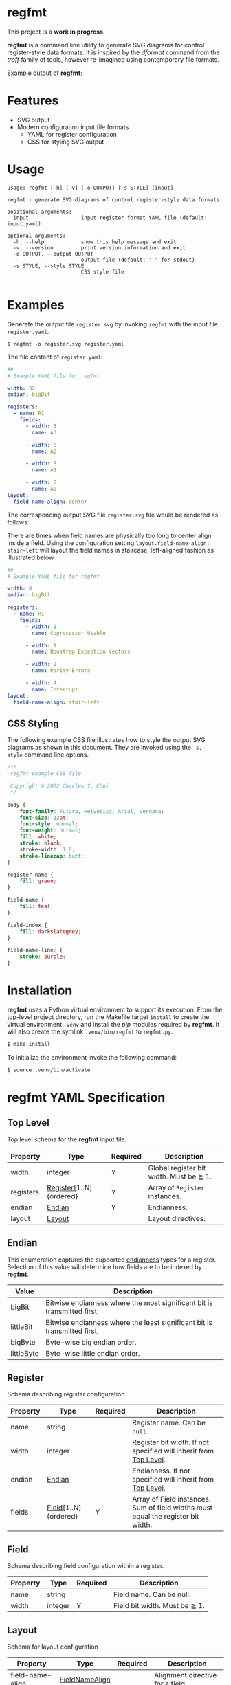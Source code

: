 * regfmt
This project is a *work in progress*.

*regfmt* is a command line utility to generate SVG diagrams for control register-style data formats. It is inspired by the /dformat/ command from the /troff/ family of tools, however re-imagined using contemporary file formats.

Example output of *regfmt*:

[[./tests/control/example_0001.svg]]

* Features
- SVG output
- Modern configuration input file formats
  - YAML for register configuration
  - CSS for styling SVG output

* Usage
#+begin_src text
  usage: regfmt [-h] [-v] [-o OUTPUT] [-s STYLE] [input]

  regfmt - generate SVG diagrams of control register-style data formats

  positional arguments:
    input                 input register format YAML file (default: input.yaml)

  optional arguments:
    -h, --help            show this help message and exit
    -v, --version         print version information and exit
    -o OUTPUT, --output OUTPUT
                          output file (default: '-' for stdout)
    -s STYLE, --style STYLE
                          CSS style file
  
#+end_src

* Examples

Generate the output file ~register.svg~ by invoking ~regfmt~ with the input file ~register.yaml~:

#+begin_src shell
  $ regfmt -o register.svg register.yaml
#+end_src

The file content of ~register.yaml~:

#+begin_src yaml :tangle tests/data/register.yaml
  ##
  # Example YAML file for regfmt

  width: 32
  endian: bigBit

  registers:
    - name: R1
      fields:
        - width: 8
          name: A3

        - width: 8
          name: A2

        - width: 8
          name: A1

        - width: 8
          name: A0
  layout:
    field-name-align: center
#+end_src

The corresponding output SVG file ~register.svg~ file would be rendered as follows:

[[./tests/control/register.svg]]

There are times when field names are physically too long to center align inside a field. Using the configuration setting ~layout.field-name-align: stair-left~ will layout the field names in staircase, left-aligned fashion as illustrated below.

#+begin_src yaml :tangle tests/data/register-stair-left.yaml
  ##
  # Example YAML file for regfmt

  width: 8
  endian: bigBit

  registers:
    - name: R1
      fields:
        - width: 1
          name: Coprocessor Usable

        - width: 1
          name: Boostrap Exception Vectors

        - width: 2
          name: Parity Errors

        - width: 4
          name: Interrupt
  layout:
    field-name-align: stair-left
#+end_src

[[./tests/control/register-stair-left.svg]]
** CSS Styling
The following example CSS file illustrates how to style the output SVG diagrams as shown in this document. They are invoked using the ~-s, --style~ command line options.

#+begin_src css :tangle tests/data/github.css
  /**
   regfmt example CSS file

   Copyright © 2022 Charles Y. Choi
   */

  body {
      font-family: Futura, Helvetica, Arial, Verdana;
      font-size: 12pt;
      font-style: normal;
      font-weight: normal;
      fill: white;
      stroke: black;
      stroke-width: 1.0;
      stroke-linecap: butt;
  }

  register-name {
      fill: green;
  }

  field-name {
      fill: teal;
  }

  field-index {
      fill: darkslategrey;
  }

  field-name-line: {
      stroke: purple;
  }
#+end_src

* Installation

*regfmt* uses a Python virtual environment to support its execution. From the top-level project directory, run the Makefile target ~install~ to create the virtual environment ~.venv~ and install the /pip/ modules required by *regfmt*. It will also create the symlink ~.venv/bin/regfmt~ to ~regfmt.py~.

#+begin_src sh
  $ make install
#+end_src

To initialize the environment invoke the following command:
#+begin_src sh
  $ source .venv/bin/activate 
#+end_src

* regfmt YAML Specification

** Top Level
Top level schema for the *regfmt* input file.

| Property  | Type                    | Required | Description                             |
|-----------+-------------------------+----------+-----------------------------------------|
| width     | integer                 | Y        | Global register bit width. Must be ≧ 1. |
| registers | [[#Register][Register]][1..N]{ordered} | Y        | Array of ~Register~ instances.            |
| endian    | [[#Endian][Endian]]                  | Y        | Endianness.                             |
| layout    | [[#Layout][Layout]]                  |          | Layout directives.                      |

** Endian
This enumeration captures the supported [[https://en.wikipedia.org/wiki/Endianness][endianness]] types for a register. Selection of this value will determine how fields are to be indexed by *regfmt*. 

| Value      | Description                                                              |
|------------+--------------------------------------------------------------------------|
| bigBit     | Bitwise endianness where the most significant bit is transmitted first.  |
| littleBit  | Bitwise endianness where the least significant bit is transmitted first. |
| bigByte    | Byte-wise big endian order.                                              |
| littleByte | Byte-wise little endian order.                                           |

** Register
Schema describing register configuration.

| Property | Type                 | Required | Description                                                                      |
|----------+----------------------+----------+----------------------------------------------------------------------------------|
| name     | string               |          | Register name. Can be ~null~.                                                      |
| width    | integer              |          | Register bit width. If not specified will inherit from [[#Top-Level][Top Level]].                |
| endian   | [[#Endian][Endian]]               |          | Endianness. If not specified will inherit from [[#Top-Level][Top Level]].                        |
| fields   | [[#Field][Field]][1..N]{ordered} | Y        | Array of Field instances. Sum of field widths must equal the register bit width. |

** Field
Schema describing field configuration within a register.

| Property | Type    | Required | Description                   |
|----------+---------+----------+-------------------------------|
| name     | string  |          | Field name. Can be null.      |
| width    | integer | Y        | Field bit width. Must be ≧ 1. |

** Layout
Schema for layout configuration 

| Property         | Type           | Required | Description                      |
|------------------+----------------+----------+----------------------------------|
| field-name-align | [[#FieldNameAlign][FieldNameAlign]] |          | Alignment directive for a field. |

** FieldNameAlign
This enumeration captures the supported alignment options for a field name.

| Value      | Description                                                            |
|------------+------------------------------------------------------------------------|
| center     | Align field name in the center of the field.                           |
| stair-left | Align field name below the field in staircase fashion, left-justified. |


* regfmt CSS Specification

** Selectors

The following CSS selectors supported by *regfmt* are described below.

*** body
| Property       | Type          | Default Value | Description                                                                                                                                                                                          |
|----------------+---------------+---------------+------------------------------------------------------------------------------------------------------------------------------------------------------------------------------------------------------|
| font-family    | <[[https://w3c.github.io/csswg-drafts/css-fonts/#family-name-value][family name]]> | Helvetica     | The [[https://developer.mozilla.org/en-US/docs/Web/SVG/Attribute/font-family][font-family]] attribute indicates which font family will be used to render the text, specified as a prioritized list of font family names and/or generic family names.                             |
| font-size      | <[[https://developer.mozilla.org/en-US/docs/Web/SVG/Content_type#length][length]]>      | 12pt          | The [[https://developer.mozilla.org/en-US/docs/Web/SVG/Attribute/font-size][font-size]] attribute refers to the size of the font from baseline to baseline when multiple lines of text are set solid in a multiline layout environment. Note only 'pt' is supported by *regfmt*. |
| font-style     | [[#FontStyle][FontStyle]]     | normal        | The [[https://developer.mozilla.org/en-US/docs/Web/SVG/Attribute/font-size][font-style]] attribute specifies whether the text is to be rendered using a normal, italic, or oblique face.                                                                                       |
| font-weight    | [[#FontWeight][FontWeight]]    | normal        | The [[https://developer.mozilla.org/en-US/docs/Web/SVG/Attribute/font-weight][font-weight]] attribute refers to the boldness or lightness of the glyphs used to render the text, relative to other fonts in the same font family.                                                |
| fill           | <[[https://developer.mozilla.org/en-US/docs/Web/SVG/Content_type#paint][paint]]>       | black         | Presentation attribute that [[https://developer.mozilla.org/en-US/docs/Web/SVG/Attribute/fill][defines]] the color used to paint the element.                                                                                                                             |
| stroke         | <[[https://developer.mozilla.org/en-US/docs/Web/SVG/Content_type#paint][paint]]>       | black         | The [[https://developer.mozilla.org/en-US/docs/Web/SVG/Attribute/stroke][stroke]] attribute is a presentation attribute defining the color (or any SVG paint servers like gradients or patterns) used to paint the outline of the shape.                                    |
| stroke-width   | <[[https://developer.mozilla.org/en-US/docs/Web/SVG/Content_type#length][length]]>      | 1px           | The [[https://developer.mozilla.org/en-US/docs/Web/SVG/Attribute/stroke-width][stroke-width]] attribute is a presentation attribute defining the width of the stroke to be applied to the shape.                                                                                  |
| stroke-linecap | [[#StrokeLinecap][StrokeLinecap]] | butt          | The [[https://developer.mozilla.org/en-US/docs/Web/SVG/Attribute/stroke-linecap][stroke-linecap]] attribute is a presentation attribute defining the shape to be used at the end of open subpaths when they are stroked.                                                            |



*** register, field
| Property       | Type          | Default Value | Description                                                                                                                                                       |
|----------------+---------------+---------------+-------------------------------------------------------------------------------------------------------------------------------------------------------------------|
| fill           | <[[https://developer.mozilla.org/en-US/docs/Web/SVG/Content_type#paint][paint]]>       | black         | Presentation attribute that [[https://developer.mozilla.org/en-US/docs/Web/SVG/Attribute/fill][defines]] the color used to paint the element.                                                                                          |
| stroke         | <[[https://developer.mozilla.org/en-US/docs/Web/SVG/Content_type#paint][paint]]>       | black         | The [[https://developer.mozilla.org/en-US/docs/Web/SVG/Attribute/stroke][stroke]] attribute is a presentation attribute defining the color (or any SVG paint servers like gradients or patterns) used to paint the outline of the shape. |
| stroke-width   | <[[https://developer.mozilla.org/en-US/docs/Web/SVG/Content_type#length][length]]>      | 1px           | The [[https://developer.mozilla.org/en-US/docs/Web/SVG/Attribute/stroke-width][stroke-width]] attribute is a presentation attribute defining the width of the stroke to be applied to the shape.                                               |
| stroke-linecap | [[#StrokeLinecap][StrokeLinecap]] | butt          | The [[https://developer.mozilla.org/en-US/docs/Web/SVG/Attribute/stroke-linecap][stroke-linecap]] attribute is a presentation attribute defining the shape to be used at the end of open subpaths when they are stroked.                         |

*** register-name, field-name, field-index
| Property    | Type          | Default Value | Description                                                                                                                                                                                          |
|-------------+---------------+---------------+------------------------------------------------------------------------------------------------------------------------------------------------------------------------------------------------------|
| font-family | <[[https://w3c.github.io/csswg-drafts/css-fonts/#family-name-value][family name]]> | Helvetica     | The [[https://developer.mozilla.org/en-US/docs/Web/SVG/Attribute/font-family][font-family]] attribute indicates which font family will be used to render the text, specified as a prioritized list of font family names and/or generic family names.                             |
| font-size   | <[[https://developer.mozilla.org/en-US/docs/Web/SVG/Content_type#length][length]]>      | 12pt          | The [[https://developer.mozilla.org/en-US/docs/Web/SVG/Attribute/font-size][font-size]] attribute refers to the size of the font from baseline to baseline when multiple lines of text are set solid in a multiline layout environment. Note only 'pt' is supported by *regfmt*. |
| font-style  | [[#FontStyle][FontStyle]]     | normal        | The [[https://developer.mozilla.org/en-US/docs/Web/SVG/Attribute/font-size][font-style]] attribute specifies whether the text is to be rendered using a normal, italic, or oblique face.                                                                                       |
| font-weight | [[#FontWeight][FontWeight]]    | normal        | The [[https://developer.mozilla.org/en-US/docs/Web/SVG/Attribute/font-weight][font-weight]] attribute refers to the boldness or lightness of the glyphs used to render the text, relative to other fonts in the same font family.                                                |
| fill        | <[[https://developer.mozilla.org/en-US/docs/Web/SVG/Content_type#paint][paint]]>       | black         | Presentation attribute that [[https://developer.mozilla.org/en-US/docs/Web/SVG/Attribute/fill][defines]] the color used to paint the element.                                                                                                                             |

*** field-name-line
| Property       | Type          | Default Value | Description                                                                                                                                                       |
|----------------+---------------+---------------+-------------------------------------------------------------------------------------------------------------------------------------------------------------------|
| stroke         | <[[https://developer.mozilla.org/en-US/docs/Web/SVG/Content_type#paint][paint]]>       | black         | The [[https://developer.mozilla.org/en-US/docs/Web/SVG/Attribute/stroke][stroke]] attribute is a presentation attribute defining the color (or any SVG paint servers like gradients or patterns) used to paint the outline of the shape. |
| stroke-width   | <[[https://developer.mozilla.org/en-US/docs/Web/SVG/Content_type#length][length]]>      | 1px           | The [[https://developer.mozilla.org/en-US/docs/Web/SVG/Attribute/stroke-width][stroke-width]] attribute is a presentation attribute defining the width of the stroke to be applied to the shape.                                               |
| stroke-linecap | [[#StrokeLinecap][StrokeLinecap]] | butt          | The [[https://developer.mozilla.org/en-US/docs/Web/SVG/Attribute/stroke-linecap][stroke-linecap]] attribute is a presentation attribute defining the shape to be used at the end of open subpaths when they are stroked.                         |

** Enumerations
*** StrokeLinecap
| Value  | Description                                                                                                                                                                                             |
|--------+---------------------------------------------------------------------------------------------------------------------------------------------------------------------------------------------------------|
| butt   | The butt value indicates that the stroke for each subpath does not extend beyond its two endpoints.                                                                                                     |
| square | The square value indicates that at the end of each subpath the stroke will be extended by a rectangle with a width equal to half the width of the stroke and a height equal to the width of the stroke. |
| round  | The round value indicates that at the end of each subpath the stroke will be extended by a half circle with a diameter equal to the stroke width.                                                       |

*** FontStyle

| Value   |
|---------+
| normal  |
| italic  |
| oblique |

*** FontWeight

| Value   |
|---------+
| normal  |
| bold    |
| bolder  |
| lighter |

* License
Copyright © 2022 Charles Y. Choi

Licensed under the Apache License, Version 2.0 (the "License"); you may not use this file except in compliance with the License. You may obtain a copy of the License at

   http://www.apache.org/licenses/LICENSE-2.0

Unless required by applicable law or agreed to in writing, software distributed under the License is distributed on an "AS IS" BASIS, WITHOUT WARRANTIES OR CONDITIONS OF ANY KIND, either express or implied. See the License for the specific language governing permissions and limitations under the License.

